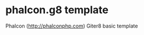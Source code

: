* phalcon.g8 template

Phalcon ([[http://phalconphp.com][http://phalconphp.com]]) Giter8 basic template
